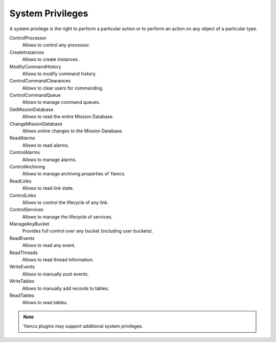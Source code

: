 System Privileges
=================

A system privilege is the right to perform a particular action or to perform an action on any object of a particular type.

ControlProcessor
    Allows to control any processor.
CreateInstances
    Allows to create instances.
ModifyCommandHistory
    Allows to modify command history.
ControlCommandClearances
    Allows to clear users for commanding.
ControlCommandQueue
    Allows to manage command queues.
GetMissionDatabase
    Allows to read the entire Mission Database.
ChangeMissionDatabase
    Allows online changes to the Mission Database.
ReadAlarms
    Allows to read alarms.
ControlAlarms
    Allows to manage alarms.
ControlArchiving
    Allows to manage archiving properties of Yamcs.
ReadLinks
    Allows to read link state.
ControlLinks
    Allows to control the lifecycle of any link.
ControlServices
    Allows to manage the lifecycle of services.
ManageAnyBucket
    Provides full control over any bucket (including user buckets).
ReadEvents
    Allows to read any event.
ReadThreads
    Allows to read thread information.
WriteEvents
    Allows to manually post events.
WriteTables
    Allows to manually add records to tables.
ReadTables
    Allows to read tables.

.. note::

    Yamcs plugins may support additional system privileges.
